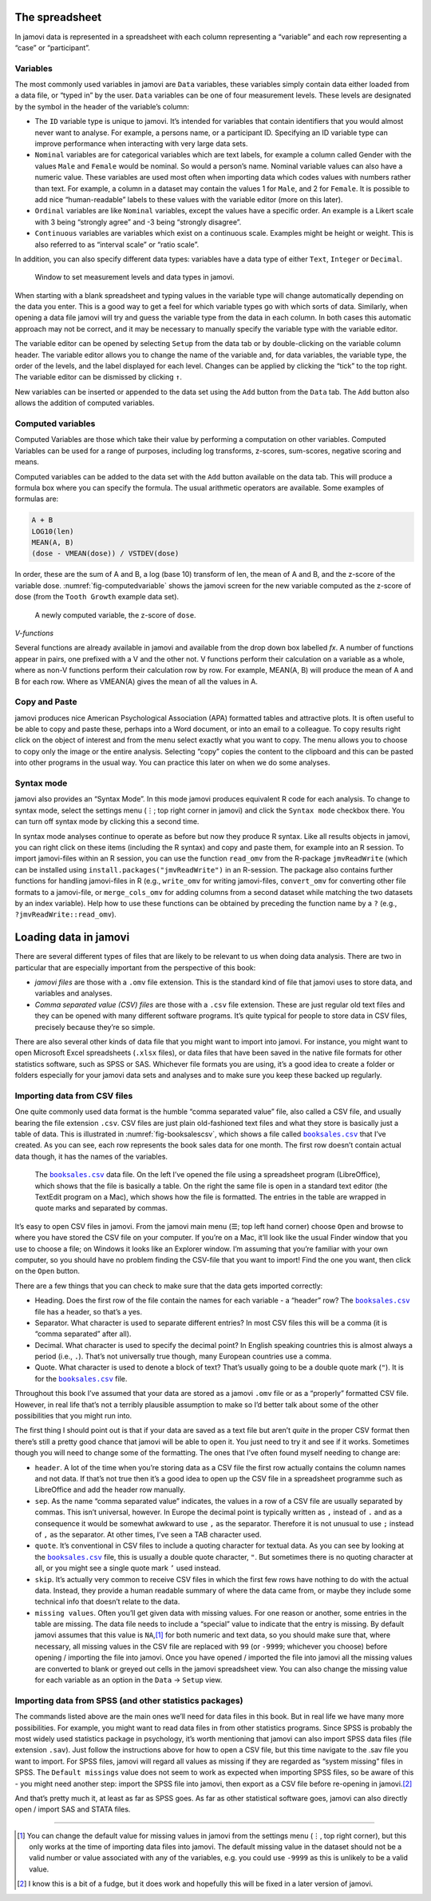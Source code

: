.. sectionauthor:: `Danielle J. Navarro <https://djnavarro.net/>`_ and `David R. Foxcroft <https://www.davidfoxcroft.com/>`_

The spreadsheet
---------------

In jamovi data is represented in a spreadsheet with each column
representing a “variable” and each row representing a “case” or
“participant”.

Variables
~~~~~~~~~

The most commonly used variables in jamovi are ``Data`` variables, these
variables simply contain data either loaded from a data file, or “typed in”
by the user. ``Data`` variables can be one of four measurement levels.
These levels are designated by the symbol in the header of the
variable’s column:

- The ``ID`` variable type |ID| is unique to jamovi. It’s intended for variables
  that contain identifiers that you would almost never want to analyse.
  For example, a persons name, or a participant ID. Specifying an ID
  variable type can improve performance when interacting with very large
  data sets.

- ``Nominal`` variables |nominal| are for categorical variables which are text
  labels, for example a column called Gender with the values ``Male`` and
  ``Female`` would be nominal. So would a person’s name. Nominal variable
  values can also have a numeric value. These variables are used most often
  when importing data which codes values with numbers rather than text. For
  example, a column in a dataset may contain the values 1 for ``Male``, and 2
  for ``Female``. It is possible to add nice “human-readable” labels to these
  values with the variable editor (more on this later).

- ``Ordinal`` variables |ordinal| are like ``Nominal`` variables, except the
  values have a specific order. An example is a Likert scale with 3 being
  “strongly agree” and -3 being “strongly disagree”.

- ``Continuous`` variables |continuous| are variables which exist on a continuous
  scale. Examples might be height or weight. This is also referred to as
  “interval scale” or “ratio scale”.

In addition, you can also specify different data types: variables have a
data type of either ``Text``, ``Integer`` or ``Decimal``.

.. ----------------------------------------------------------------------------

.. figure:: ../_images/lsj_measurementlevels.*
   :alt: Measurement levels and data types in jamovi
   :name: fig-measurementlevels

   Window to set measurement levels and data types in jamovi.
   
.. ----------------------------------------------------------------------------

When starting with a blank spreadsheet and typing values in the variable
type will change automatically depending on the data you enter. This is
a good way to get a feel for which variable types go with which sorts of
data. Similarly, when opening a data file jamovi will try and guess the
variable type from the data in each column. In both cases this automatic
approach may not be correct, and it may be necessary to manually specify
the variable type with the variable editor.

The variable editor can be opened by selecting ``Setup`` from the data tab
or by double-clicking on the variable column header. The variable editor
allows you to change the name of the variable and, for data variables,
the variable type, the order of the levels, and the label displayed for
each level. Changes can be applied by clicking the “tick” to the top
right. The variable editor can be dismissed by clicking ``↑``.

New variables can be inserted or appended to the data set using the ``Add``
button from the ``Data`` tab. The ``Add`` button also allows the addition
of computed variables.

Computed variables
~~~~~~~~~~~~~~~~~~

Computed Variables are those which take their value by performing a
computation on other variables. Computed Variables can be used for a
range of purposes, including log transforms, z-scores, sum-scores,
negative scoring and means.

Computed variables can be added to the data set with the ``Add`` button
available on the data tab. This will produce a formula box where you can
specify the formula. The usual arithmetic operators are available. Some
examples of formulas are:

.. code-block:: text

   A + B
   LOG10(len)
   MEAN(A, B)
   (dose - VMEAN(dose)) / VSTDEV(dose)

In order, these are the sum of A and B, a log (base 10) transform of
len, the mean of A and B, and the z-score of the variable dose. 
:numref:`fig-computedvariable` shows the jamovi screen for the new
variable computed as the z-score of dose (from the ``Tooth Growth``
example data set).

.. ----------------------------------------------------------------------------

.. figure:: ../_images/lsj_computedvariable.*
   :alt: Computed variable: z-score of ``dose``
   :name: fig-computedvariable

   A newly computed variable, the z-score of ``dose``.
   
.. ----------------------------------------------------------------------------

*V-functions*

Several functions are already available in jamovi and available from the
drop down box labelled *f\ x*. A number of functions appear in pairs,
one prefixed with a V and the other not. V functions perform their
calculation on a variable as a whole, where as non-V functions perform
their calculation row by row. For example, MEAN(A, B) will produce the
mean of A and B for each row. Where as VMEAN(A) gives the mean of all
the values in A.

Copy and Paste
~~~~~~~~~~~~~~

jamovi produces nice American Psychological Association (APA) formatted
tables and attractive plots. It is often useful to be able to copy and
paste these, perhaps into a Word document, or into an email to a
colleague. To copy results right click on the object of interest and
from the menu select exactly what you want to copy. The menu allows you
to choose to copy only the image or the entire analysis. Selecting
“copy” copies the content to the clipboard and this can be pasted into
other programs in the usual way. You can practice this later on when we
do some analyses.

Syntax mode
~~~~~~~~~~~

jamovi also provides an “Syntax Mode”. In this mode jamovi produces
equivalent R code for each analysis. To change to syntax mode, select
the settings menu (``⋮``; top right corner in jamovi) and click the
``Syntax mode`` checkbox there. You can turn off syntax mode by clicking
this a second time.

In syntax mode analyses continue to operate as before but now they
produce R syntax. Like all results objects in jamovi, you can right click
on these items (including the R syntax) and copy and paste them, for example
into an R session. To import jamovi-files within an R session, you can use
the function ``read_omv`` from the R-package ``jmvReadWrite`` (which can be
installed using ``install.packages("jmvReadWrite")`` in an R-session. The
package also contains further functions for handling jamovi-files in R (e.g.,
``write_omv`` for writing jamovi-files, ``convert_omv`` for converting other
file formats to a jamovi-file, or ``merge_cols_omv`` for adding columns from
a second dataset while matching the two datasets by an index variable). Help
how to use these functions can be obtained by preceding the function name by
a ``?`` (e.g., ``?jmvReadWrite::read_omv``).

Loading data in jamovi
----------------------

There are several different types of files that are likely to be
relevant to us when doing data analysis. There are two in particular
that are especially important from the perspective of this book:

-  *jamovi files* are those with a ``.omv`` file extension. This is the
   standard kind of file that jamovi uses to store data, and variables
   and analyses.

-  *Comma separated value (CSV) files* are those with a ``.csv`` file
   extension. These are just regular old text files and they can be
   opened with many different software programs. It’s quite typical for
   people to store data in CSV files, precisely because they’re so
   simple.

There are also several other kinds of data file that you might want to
import into jamovi. For instance, you might want to open Microsoft Excel
spreadsheets (``.xlsx`` files), or data files that have been saved in the
native file formats for other statistics software, such as SPSS or SAS.
Whichever file formats you are using, it’s a good idea to create a
folder or folders especially for your jamovi data sets and analyses and
to make sure you keep these backed up regularly.

Importing data from CSV files
~~~~~~~~~~~~~~~~~~~~~~~~~~~~~

One quite commonly used data format is the humble “comma separated
value” file, also called a CSV file, and usually bearing the file
extension ``.csv``. CSV files are just plain old-fashioned text files
and what they store is basically just a table of data. This is
illustrated in :numref:`fig-booksalescsv`, which shows a file called
|booksales|_ that I’ve created. As you can see, each row represents
the book sales data for one month. The first row doesn’t contain actual
data though, it has the names of the variables.

.. ----------------------------------------------------------------------------

.. figure:: ../_images/lsj_booksalescsv.*
   :alt: |booksales| data file
   :name: fig-booksalescsv

   The |booksales|_ data file. On the left I’ve opened the file using a spreadsheet
   program (LibreOffice), which shows that the file is basically a table. On the right
   the same file is open in a standard text editor (the TextEdit program on a Mac),
   which shows how the file is formatted. The entries in the table are wrapped in quote
   marks and separated by commas.

.. ----------------------------------------------------------------------------

It’s easy to open CSV files in jamovi. From the jamovi main menu (``☰``; top
left hand corner) choose ``Open`` and browse to where you have stored the CSV
file on your computer. If you’re on a Mac, it’ll look like the usual Finder
window that you use to choose a file; on Windows it looks like an Explorer
window. I’m assuming that you’re familiar with your own computer, so you
should have no problem finding the CSV-file that you want to import! Find the
one you want, then click on the ``Open`` button.

There are a few things that you can check to make sure that the data
gets imported correctly:

-  Heading. Does the first row of the file contain the names for each
   variable - a “header” row? The |booksales|_ file has a header,
   so that’s a yes.

-  Separator. What character is used to separate different entries? In
   most CSV files this will be a comma (it is “comma separated” after
   all).

-  Decimal. What character is used to specify the decimal point? In
   English speaking countries this is almost always a period (i.e.,
   ``.``). That’s not universally true though, many European countries
   use a comma.

-  Quote. What character is used to denote a block of text? That’s
   usually going to be a double quote mark (``"``). It is for the
   |booksales|_ file.

Throughout this book I’ve assumed that your data are stored as a jamovi
``.omv`` file or as a “properly” formatted CSV file. However, in real
life that’s not a terribly plausible assumption to make so I’d better
talk about some of the other possibilities that you might run into.

The first thing I should point out is that if your data are saved as a
text file but aren’t *quite* in the proper CSV format then there’s still
a pretty good chance that jamovi will be able to open it. You just need
to try it and see if it works. Sometimes though you will need to change
some of the formatting. The ones that I’ve often found myself needing to
change are:

-  ``header``. A lot of the time when you’re storing data as a CSV file
   the first row actually contains the column names and not data. If
   that’s not true then it’s a good idea to open up the CSV file in a
   spreadsheet programme such as LibreOffice and add the header row
   manually.

-  ``sep``. As the name “comma separated value” indicates, the values in
   a row of a CSV file are usually separated by commas. This isn’t
   universal, however. In Europe the decimal point is typically written
   as ``,`` instead of ``.`` and as a consequence it would be somewhat
   awkward to use ``,`` as the separator. Therefore it is not unusual to
   use ``;`` instead of ``,`` as the separator. At other times, I’ve
   seen a TAB character used.

-  ``quote``. It’s conventional in CSV files to include a quoting
   character for textual data. As you can see by looking at the
   |booksales|_ file, this is usually a double quote character,
   ``"``. But sometimes there is no quoting character at all, or you
   might see a single quote mark ``’`` used instead.

-  ``skip``. It’s actually very common to receive CSV files in which the
   first few rows have nothing to do with the actual data. Instead, they
   provide a human readable summary of where the data came from, or
   maybe they include some technical info that doesn’t relate to the
   data.

-  ``missing values``. Often you’ll get given data with missing values.
   For one reason or another, some entries in the table are missing. The
   data file needs to include a “special” value to indicate that the
   entry is missing. By default jamovi assumes that this value is
   ``NA``,\ [#]_ for both numeric and text data, so you should make
   sure that, where necessary, all missing values in the CSV file are
   replaced with ``99`` (or ``-9999``; whichever you choose) before
   opening / importing the file into jamovi. Once you have opened /
   imported the file into jamovi all the missing values are converted to
   blank or greyed out cells in the jamovi spreadsheet view. You can
   also change the missing value for each variable as an option in the
   ``Data`` → ``Setup`` view.

Importing data from SPSS (and other statistics packages)
~~~~~~~~~~~~~~~~~~~~~~~~~~~~~~~~~~~~~~~~~~~~~~~~~~~~~~~~

The commands listed above are the main ones we’ll need for data files in
this book. But in real life we have many more possibilities. For
example, you might want to read data files in from other statistics
programs. Since SPSS is probably the most widely used statistics package
in psychology, it’s worth mentioning that jamovi can also import SPSS
data files (file extension ``.sav``). Just follow the instructions above
for how to open a CSV file, but this time navigate to the .sav file you
want to import. For SPSS files, jamovi will regard all values as missing
if they are regarded as “system missing” files in SPSS. The ``Default
missings`` value does not seem to work as expected when importing SPSS
files, so be aware of this - you might need another step: import the
SPSS file into jamovi, then export as a CSV file before re-opening in
jamovi.\ [#]_

And that’s pretty much it, at least as far as SPSS goes. As far as other
statistical software goes, jamovi can also directly open / import SAS
and STATA files.

------

.. [#]
   You can change the default value for missing values in jamovi from the
   settings menu (``⋮``, top right corner), but this only works at the time
   of importing data files into jamovi. The default missing value in the 
   dataset should not be a valid number or value associated with any of the
   variables, e.g. you could use ``-9999`` as this is unlikely to be a valid
   value.

.. [#]
   I know this is a bit of a fudge, but it does work and hopefully this
   will be fixed in a later version of jamovi.
   
.. |booksales|                         replace:: ``booksales.csv``
.. _booksales:                         ../_static/data/booksales.csv

.. |ID|                               image:: ../_images/variable-id.*
   :width: 16px

.. |continuous|                       image:: ../_images/variable-continuous.*
   :width: 16px

.. |nominal|                          image:: ../_images/variable-nominal.*
   :width: 16px

.. |ordinal|                          image:: ../_images/variable-ordinal.*
   :width: 16px
